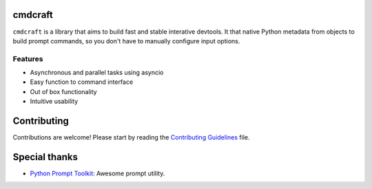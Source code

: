 cmdcraft
==========================

``cmdcraft`` is a library that aims to build fast and stable
interative devtools. It that native Python metadata from objects to build prompt
commands, so you don't have to manually configure input options.

.. image:: docs/source/images/example.gif

Features
--------

- Asynchronous and parallel tasks using asyncio
- Easy function to command interface
- Out of box functionality
- Intuitive usability

Contributing
===========

Contributions are welcome! Please start by reading the `Contributing Guidelines <CONTRIBUING.rst>`_ file.

Special thanks
==============

- `Python Prompt Toolkit <https://github.com/prompt-toolkit/python-prompt-toolkit>`_: Awesome prompt utility.